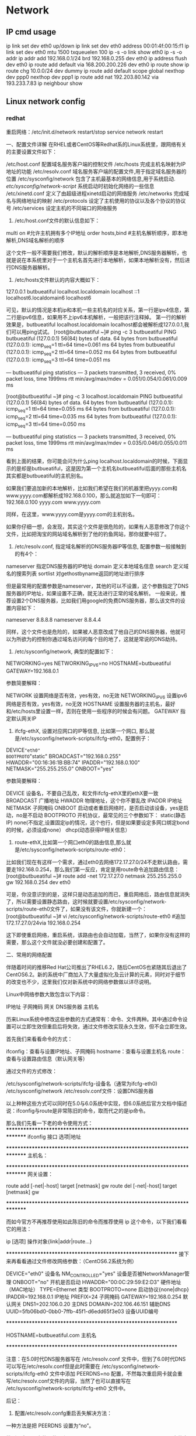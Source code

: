 * Network
** IP cmd usage
ip link set dev eth0 up/down
ip link set dev eth0 address 00:01:4f:00:15:f1
ip link set dev eth0 mtu 1500 txqueuelen 100
ip -s -o link  show eth0
ip -s -o addr
ip addr add 192.168.0.1/24 brd 192.168.0.255 dev eth0
ip address flush dev eth0
ip route add default via 168.200.200.226 dev eth0
ip route show
ip route chg 10.0.0/24 dev dummy
ip route add default scope global nexthop dev ppp0 nexthop dev ppp1
ip route add nat 192.203.80.142 via 193.233.7.83
ip neighbour show

** Linux network config
*** redhat

重启网络：/etc/init.d/network restart/stop
        service network restart


一、配置文件详解
在RHEL或者CentOS等Redhat系的Linux系统里，跟网络有关的主要设置文件如下：

/etc/host.conf         配置域名服务客户端的控制文件
/etc/hosts             完成主机名映射为IP地址的功能
/etc/resolv.conf       域名服务客户端的配置文件,用于指定域名服务器的位置
/etc/sysconfig/network 包含了主机最基本的网络信息,用于系统启动.
/etc/sysconfig/network-script/    系统启动时初始化网络的一些信息
/etc/xinetd.conf       定义了由超级进程xinetd启动的网络服务
/etc/networks          完成域名与网络地址的映射
/etc/protocols         设定了主机使用的协议以及各个协议的协议号
/etc/services          设定主机的不同端口的网络服务


1. /etc/host.conf文件的默认信息如下：

multi on           #允许主机拥有多个IP地址
order hosts,bind   #主机名解析顺序，即本地解析,DNS域名解析的顺序

这个文件一般不需要我们修改，默认的解析顺序是本地解析,DNS服务器解析，也就是说在本系统里对于一个主机名首先进行本地解析，如果本地解析没有，然后进行DNS服务器解析。

2. /etc/hosts文件默认的内容大概如下：

127.0.0.1   butbueatiful   localhost.localdomain localhost
::1             localhost6.localdomain6 localhost6

可见，默认的情况是本机ip和本机一些主机名的对应关系，第一行是ipv4信息，第二行是ipv6信息，如果用不上ipv6本机解析，一般把该行注释掉。
第一行的解析效果是，butbueatiful localhost.localdomain localhost都会被解析成127.0.0.1,我们可以用ping试试。
[root@butbueatiful ~]# ping -c 3 butbueatiful
PING butbueatiful (127.0.0.1) 56(84) bytes of data.
64 bytes from butbueatiful (127.0.0.1): icmp_seq=1 ttl=64 time=0.061 ms
64 bytes from butbueatiful (127.0.0.1): icmp_seq=2 ttl=64 time=0.052 ms
64 bytes from butbueatiful (127.0.0.1): icmp_seq=3 ttl=64 time=0.051 ms

--- butbueatiful ping statistics ---
3 packets transmitted, 3 received, 0% packet loss, time 1999ms
rtt min/avg/max/mdev = 0.051/0.054/0.061/0.009 ms

[root@butbueatiful ~]# ping -c 3 localhost.localdomain
PING butbueatiful (127.0.0.1) 56(84) bytes of data.
64 bytes from butbueatiful (127.0.0.1): icmp_seq=1 ttl=64 time=0.055 ms
64 bytes from butbueatiful (127.0.0.1): icmp_seq=2 ttl=64 time=0.035 ms
64 bytes from butbueatiful (127.0.0.1): icmp_seq=3 ttl=64 time=0.050 ms

--- butbueatiful ping statistics ---
3 packets transmitted, 3 received, 0% packet loss, time 1999ms
rtt min/avg/max/mdev = 0.035/0.046/0.055/0.011 ms

看到上面的结果，你可能会问为什么ping localhost.localdomain的时候，下面显示的是却是butbueatiful，这是因为第一个主机名butbueatiful后面的那些主机名其实都是butbueatiful的主机别名。

如果我们要追加新的本地解析，比如我们希望在我们的机器里把yyyy.com和www.yyyy.com都解析成192.168.0.100，那么就追加如下一句即可：
192.168.0.100 yyyy.com www.yyyy.com

同样，在这里，www.yyyy.com是yyyy.com的主机别名。

如果你仔细一想，会发现，其实这个文件是很危险的，如果有人恶意修改了你这个文件，比如把淘宝的网站域名解析到了他的钓鱼网站，那你就要中招了。

3. /etc/resolv.conf, 指定域名解析的DNS服务器IP等信息, 配置参数一般接触到的有4个：

nameserver    指定DNS服务器的IP地址
domain        定义本地域名信息
search        定义域名的搜索列表
sortlist      对gethostbyname返回的地址进行排序

但是最常用的配置参数是nameserver，其他的可以不设置，这个参数指定了DNS服务器的IP地址，如果设置不正确，就无法进行正常的域名解析。
一般来说，推荐设置2个DNS服务器，比如我们用google的免费DNS服务器，那么该文件的设置内容如下：

nameserver 8.8.8.8
nameserver 8.8.4.4

同样，这个文件也是危险的，如果被人恶意改成了他自己的DNS服务器，他就可以为所欲为的控制你通过域名访问的每个目的地了，这就是常说的DNS劫持。

4. /etc/sysconfig/network, 典型的配置如下：

NETWORKING=yes
NETWORKING_IPV6=no
HOSTNAME=butbueatiful
GATEWAY=192.168.0.1

参数简要解释：
    
NETWORK          设置网络是否有效，yes有效，no无效
NETWORKING_IPV6  设置ipv6网络是否有效，yes有效，no无效
HOSTNAME         设置服务器的主机名，最好和/etc/hosts里设置一样，否则在使用一些程序的时候会有问题。
GATEWAY          指定默认网关IP

5. ifcfg-ethX, 设置对应网口的IP等信息, 比如第一个网口, 那么就是/etc/sysconfig/network-scripts/ifcfg-eth0，配置例子：

DEVICE="eth0"
BOOTPROTO="static"
BROADCAST="192.168.0.255"
HWADDR="00:16:36:1B:BB:74"
IPADDR="192.168.0.100"
NETMASK="255.255.255.0"
ONBOOT="yes"

参数简要解释：

DEVICE        设备名，不要自己乱改，和文件ifcfg-ethX里的ethX要一致
BROADCAST     广播地址
HWADDR        物理地址，这个你不要乱改
IPADDR        IP地址
NETMASK       子网掩码
ONBOOT        启动或者重启网络时，是否启动该设备，yes是启动，no是不启动
BOOTPROTO     开机协议，最常见的三个参数如下：
              static(静态IP)
              none(不指定,设置固定ip的情况，这个也行，但是如果要设定多网口绑定bond的时候，必须设成none）
              dhcp(动态获得IP相关信息）

6. route-ethX,比如第一个网口eth0的路由信息,那么就是/etc/sysconfig/network-scripts/route-eth0：

比如我们现在有这样一个需求，通过eth0去网络172.17.27.0/24不走默认路由，需要走192.168.0.254，那么我们第一反应，肯定是用route命令追加路由信息：
[root@butbueatiful ~]# route add -net 172.17.27.0 netmask 255.255.255.0 gw 192.168.0.254 dev eth0

可是，你没意识到的是，这样只是动态追加的而已，重启网络后，路由信息就消失了，所以需要设置静态路由，这时候就要设置/etc/sysconfig/network-scripts/route-eth0文件了，如果没有该文件，你就新建一个：
[root@butbueatiful ~]# vi /etc/sysconfig/network-scripts/route-eth0
#追加
172.17.27.0/24via 192.168.0.254

这下即使重启网络，重启系统，该路由也会自动加载，当然了，如果你没有这样的需要，那么这个文件就没必要创建和配置了。

二、常用的网络配置

伴随着时间的推移Red Hat公司推出了RHEL6.2，随后CentOS也紧随其后退出了CentOS6.2。新的系统中厂商加入了大量虚拟化及云计算的元素，同时对于细节的改变也不少，这里我们仅对新系统中的网络参数做以详尽说明。

Linux中网络参数大致包含以下内容：

IP地址
子网掩码
网关
DNS服务器
主机名

历来Linux系统中修改这些参数的方式通常有：命令、文件两种。其中通过命令设置可以立即生效但重启后将失效，通过文件修改实现永久生效，但不会立即生效。

首先我们来看看命令的方式：

ifconfig：查看与设置IP地址、子网掩码
hostname：查看与设置主机名
route：     查看与设置路由信息（默认网关等）

通过文件的方式修改：

/etc/sysconfig/network-scripts/ifcfg-设备名（通常为ifcfg-eth0)
/etc/sysconfig/network
/etc/resolv.conf文件：设置DNS服务器

以上种种这些方式可以同时在5.0与6.0系统中实现，但6.0系统后官方文档中描述说：ifconfig与route是非常陈旧的命令，取而代之的是ip命令。

那么我们先看一下老的命令使用方式：
*************************************************************************
ifconfig    接口  选项|地址

# ifconfig  eth0  up          # 开启eth0网卡
# ifconfig  eth0  down        # 关闭eth0网卡
# ifconfig  eth0  -arp        # 关闭eth0网卡arp协议
# ifconfig  eth0  promisc     # 开启eth0网卡的混合模式
# ifconfig  eth0  mtu 1400    # 设置eth0网卡的最大传输单元为1400
# ifconfig  eth0  192.168.0.2/24    # 设置eth0网卡IP地址
# ifconfig  eth0  192.168.0.2  netmask 255.255.255.0    # 功能同上

*************************************************************************
主机名：

# hostname        # 查看主机名
# hostname  butbueatiful.com    # 设置主机名为butbueatiful.com

*************************************************************************
网关设置：

route  add [-net|-host] target [netmask] gw
route  del [-net|-host] target [netmask] gw

# route add  -net 192.168.3.0/24  gw  192.168.0.254    # 设置到192.168.3.0网段的网关为192.168.0.254
# route add  -net 192.168.3.0 netmask 255.255.255.0  gw  192.168.0.254    # 功能同上
# route add  -host 192.168.4.4  gw  192.168.0.254    # 设置到192.168.4.4主机的网关为192.168.0.254
#
# route del  -net 192.168.3.0/24                        # 删除192.168.3.0网段的网关信息
# route del  -host 192.168.4.4                        # 删除192.168.4.4主机的网关信息
# route add default gw  192.168.0.254                # 设置默认网关为192.168.0.254
# route del default gw  192.168.0.254                # 删除默认网关为192.168.0.254

*************************************************************************

而如今官方不再推荐使用如此陈旧的命令而推荐使用 ip 这个命令，以下我们看看它的用法：

ip  [选项]  操作对象{link|addr|route...}

# ip link show                  # 显示网络接口信息
# ip link set eth0 upi          # 开启网卡
# ip link set eth0 down         # 关闭网卡
# ip link set eth0 promisc on   # 开启网卡的混合模式
# ip link set eth0 promisc offi # 关闭网卡的混个模式
# ip link set eth0 txqueuelen 1200    # 设置网卡队列长度
# ip link set eth0 mtu 1400     # 设置网卡最大传输单元
# ip addr show                  # 显示网卡IP信息
# ip addr add 192.168.0.1/24 dev eth0 # 设置eth0网卡IP地址192.168.0.1
# ip addr del 192.168.0.1/24 dev eth0 # 删除eth0网卡IP地址

# ip route list                 # 查看路由信息
# ip route add 192.168.4.0/24  via  192.168.0.254 dev eth0 # 设置192.168.4.0网段的网关为192.168.0.254,数据走eth0接口
# ip route add default via  192.168.0.254  dev eth0    # 设置默认网关为192.168.0.254
# ip route del 192.168.4.0/24    # 删除192.168.4.0网段的网关
# ip route del default    # 删除默认路由

**************************************************************
接下来再看看通过文件修改网络参数：（CentOS6.2系统为例）

# cat  /etc/sysconfig/network-scripts/ifcfg-eth0   

DEVICE="eth0"              设备名
NM_CONTROLLED="yes"        设备是否被NetworkManager管理
ONBOOT="no"                开机是否启动
HWADDR="00:0C:29:59:E2:D3" 硬件地址（MAC地址）
TYPE=Ethernet              类型
BOOTPROTO=none             启动协议{none|dhcp}
IPADDR=192.168.0.1         IP地址
PREFIX=24                  子网掩码
GATEWAY=192.168.0.254      默认网关
DNS1=202.106.0.20          主DNS
DOMAIN=202.106.46.151      辅助DNS
UUID=5fb06bd0-0bb0-7ffb-45f1-d6edd65f3e03    设备UUID编号

**************************************************************
# cat /etc/sysconfig/network

HOSTNAME=butbueatiful.com    主机名

**************************************************************

注意：在5.0时代DNS服务器写在 /etc/resolv.conf 文件中，但到了6.0时代DNS可以写在/etc/resolv.conf但是此时需要在 /etc/sysconfig/network-scripts/ifcfg-eth0 文件中添加 PEERDNS=no 配置，不然每次重启网卡就会重写/etc/resolv.conf文件的内容，当然了也可以直接写在 /etc/sysconfig/network-scripts/ifcfg-eth0 文件中。


后记：

1. 配置/etc/resolv.confg重启丢失解决方法：

一种方法是把 PEERDNS 设置为“no”。

找到网卡配置文件，位置和： /etc/sysconfig/network-scripts/ifcfg-eth 文件中加入PEERDNS 选项。可以是 0, 1, 2等等，代表不同网卡的配置文件。例如，系统上第一张网卡是eth0的话，那它的配置文件就是/etc/sysconfig/network-scripts/ifcfg-eth0 然后在文件中把 PEERDNS 改为 ‘no’.
例如：

DEVICE=eth0
BOOTPROTO=dhcp
ONBOOT=yes
TYPE=Ethernet
PEERDNS=no

这个选项可令 /etc/resolv.conf 在系统重启后不会被重写。

另一种方法是在这个文件中增加DNS：
如：
DNS1=127.0.0.1
DNS2=8.8.8.8

2. 安全设置

   我们前面说了/etc/resolv.conf和/etc/hosts被人篡改了的话, 会很危险, 那我们在设置好着2个文件后, 做一下处理, 让这2个文件默认不能直接修改, 即使root也不行, 执行如下命令：
[root@butbueatiful ~]# chattr +i /etc/{resolv.conf,hosts}

如果我们自己想修改的时候，执行：   
[root@butbueatiful ~]# chattr -i /etc/{resolv.conf,hosts}

然后就可以修改了，修改完了别忘记+i。

3. 网络排除思路

检查配置文件是否有错误(书写及语法错误等）
检查本机网络协议是否正确：# ping -c 3 127.0.0.1
检查本机网卡链路是否正确：# ping -c 3 192.168.0.1(本机IP地址)
检查网关是否正确：       # ping -c 3 192.168.0.254(网关IP地址)
检查外部连通性：        # ping -c 3 www.google.com.hk
检查硬件
***
*** slackware
netconfig 命令配置eth0网卡

编辑/etc/rc.d/rc.inet1.conf 
#Config information for eth0: 注：网卡eth0的配置； 
IPADDR[0]="192.168.123.216" 注：指定IP地址；
NETMASK[0]="255.255.255.0" 注：指定掩码；
USE_DHCP[0]="no" 
#注：不用DHCP获得IP；注：在这里写上yes，表示用DHCP获得IP； 
DHCP_HOSTNAME[0]="linuxsir01" 
#注：DNS服务器主机名，也可以用IP来指定DNS服务器；
#Default gateway IP address:
GATEWAY="192.168.123.254" 注：指定网关；

运行/etc/rc.d/rc.inet1激活网卡 
*** ubuntu
/etc/NetworkManager/NetworkManager.conf  中managed=false 禁用NM.

Ubuntu系统进行网络配置有的时候用图形界面不起作用，这种情况下可以直接修改某些启动脚本或配置文件
Ubuntu系统进行网络配置涉及到几个配置文件1./etc/network/interfaces 2./etc/resolv.conf
操纵步骤：
1.打开ubuntu的/etc/network/interfaces文件默认的内容如下：
auto lo
iface lo inet loopback
动态获取的配置方法：
auto eth0
iface eth0 inet dhcp
静态分配的配置方法：
auto eth0
iface eth0 inet static
address 192.168.0.1
netmask  255.255.255.0
gateway  192.168.0.1
根据配置要求（是动态分配还是自动获取）修改该配置文件保存。
 
2.添加域名服务器：打开/etc/resolv.conf文件
 添加这行:nameserver 202.99.166.4

如果系统有配有glibc resolver 就编辑修改/etc/resolvconf/resolv.conf.d/head
 
3.重启下网络
$/etc/init.d/networking restart(这条命令是重启网卡)
或者
$ifdown eth0
$ifup   eth0（这两条命令是有针对性的重启某个网络接口，因为一个系统可能有多个网络接口）
 
4.查看网络配置的参数是不是正确（每进行一次操作都可以查看一下是不是修改了网络配置）
$ifconfig
 
5.看看是不是能够ping通
ping不通网关说明网络配置有问题 ping不通域名说明dns有问题
 
有些时候需要修改网卡的硬件地址：
方法一：
$ifconfig eth0 hw ether XX:XX:XX:XX:XX:XX
$/etc/init.d/networking restart(重启网卡)
方法二：
以上只是暂时的修改硬件地址要永久修改，直接编辑 /etc/network/interfaces 文件，在 iface eth0 inet static 后面添加一行： pre-up ifconfig eth0 hw ether xx:xx:xx:xx:xx:xx（要改成的MAC）
$ sudo /etc/init.d/networking restart（重启网卡）

ubuntu aliyun 源
deb http://mirrors.aliyun.com/ubuntu/ trusty main restricted universe multiverse
deb http://mirrors.aliyun.com/ubuntu/ trusty-security main restricted universe multiverse
deb http://mirrors.aliyun.com/ubuntu/ trusty-updates main restricted universe multiverse
deb http://mirrors.aliyun.com/ubuntu/ trusty-proposed main restricted universe multiverse
deb http://mirrors.aliyun.com/ubuntu/ trusty-backports main restricted universe multiverse
deb-src http://mirrors.aliyun.com/ubuntu/ trusty main restricted universe multiverse
deb-src http://mirrors.aliyun.com/ubuntu/ trusty-security main restricted universe multiverse
deb-src http://mirrors.aliyun.com/ubuntu/ trusty-updates main restricted universe multiverse
deb-src http://mirrors.aliyun.com/ubuntu/ trusty-proposed main restricted universe multiverse
deb-src http://mirrors.aliyun.com/ubuntu/ trusty-backports main
restricted universe multiverse

